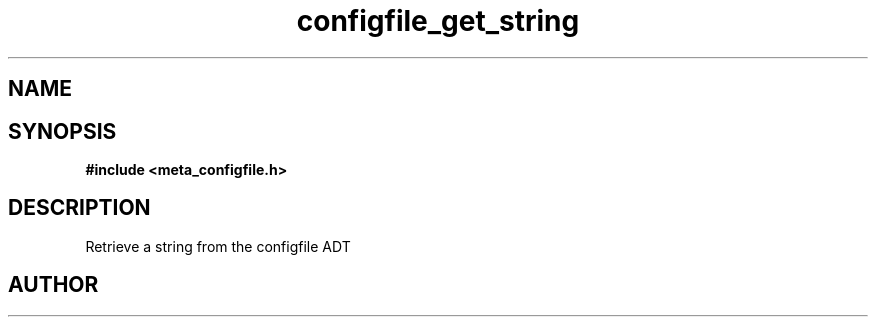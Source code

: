 .TH configfile_get_string 3 2016-01-30 "" "The Meta C Library"
.SH NAME
.Nm configfile_get_string
.Nd Retrieve a string from the configfile ADT
.SH SYNOPSIS
.B #include <meta_configfile.h>
.Fo "int configfile_get_string"
.Fa "configfile cf"
.Fa "const char *name"
.Fa "char *value"
.Fa "size_t cb"
.Fc
.SH DESCRIPTION
Retrieve a string from the configfile ADT
.SH AUTHOR
.An B. Augestad, bjorn.augestad@gmail.com

